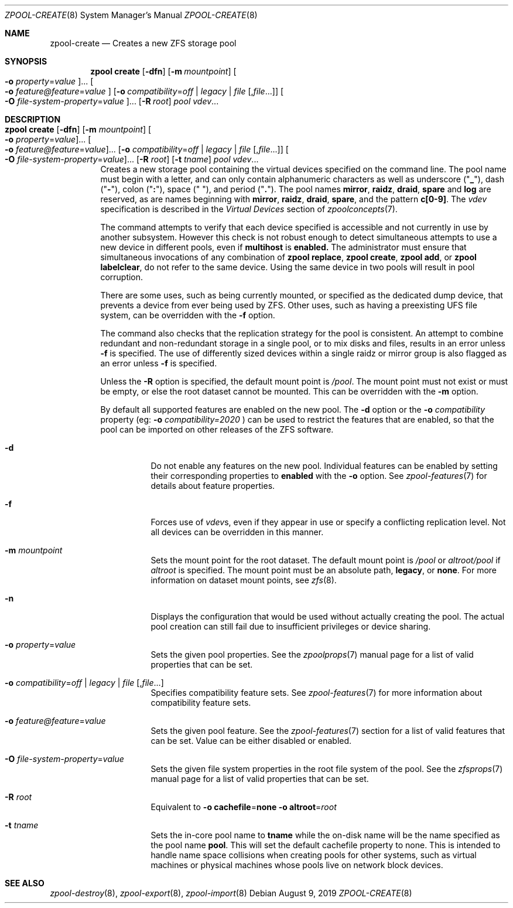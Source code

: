 .\"
.\" CDDL HEADER START
.\"
.\" The contents of this file are subject to the terms of the
.\" Common Development and Distribution License (the "License").
.\" You may not use this file except in compliance with the License.
.\"
.\" You can obtain a copy of the license at usr/src/OPENSOLARIS.LICENSE
.\" or http://www.opensolaris.org/os/licensing.
.\" See the License for the specific language governing permissions
.\" and limitations under the License.
.\"
.\" When distributing Covered Code, include this CDDL HEADER in each
.\" file and include the License file at usr/src/OPENSOLARIS.LICENSE.
.\" If applicable, add the following below this CDDL HEADER, with the
.\" fields enclosed by brackets "[]" replaced with your own identifying
.\" information: Portions Copyright [yyyy] [name of copyright owner]
.\"
.\" CDDL HEADER END
.\"
.\"
.\" Copyright (c) 2007, Sun Microsystems, Inc. All Rights Reserved.
.\" Copyright (c) 2012, 2018 by Delphix. All rights reserved.
.\" Copyright (c) 2012 Cyril Plisko. All Rights Reserved.
.\" Copyright (c) 2017 Datto Inc.
.\" Copyright (c) 2018 George Melikov. All Rights Reserved.
.\" Copyright 2017 Nexenta Systems, Inc.
.\" Copyright (c) 2017 Open-E, Inc. All Rights Reserved.
.\" Copyright (c) 2021, Colm Buckley <colm@tuatha.org>
.\"
.Dd August 9, 2019
.Dt ZPOOL-CREATE 8
.Os
.Sh NAME
.Nm zpool-create
.Nd Creates a new ZFS storage pool
.Sh SYNOPSIS
.Nm zpool
.Cm create
.Op Fl dfn
.Op Fl m Ar mountpoint
.Oo Fl o Ar property Ns = Ns Ar value Oc Ns ...
.Oo Fl o Ar feature@feature Ns = Ns Ar value Oc
.Op Fl o Ar compatibility Ns = Ns Ar off | legacy | file Bq , Ns Ar file Ns ...
.Oo Fl O Ar file-system-property Ns = Ns Ar value Oc Ns ...
.Op Fl R Ar root
.Ar pool vdev Ns ...
.Sh DESCRIPTION
.Bl -tag -width Ds
.It Xo
.Nm zpool
.Cm create
.Op Fl dfn
.Op Fl m Ar mountpoint
.Oo Fl o Ar property Ns = Ns Ar value Oc Ns ...
.Oo Fl o Ar feature@feature Ns = Ns Ar value Oc Ns ...
.Op Fl o Ar compatibility Ns = Ns Ar off | legacy | file Bq , Ns Ar file Ns ...
.Oo Fl O Ar file-system-property Ns = Ns Ar value Oc Ns ...
.Op Fl R Ar root
.Op Fl t Ar tname
.Ar pool vdev Ns ...
.Xc
Creates a new storage pool containing the virtual devices specified on the
command line.
The pool name must begin with a letter, and can only contain
alphanumeric characters as well as underscore
.Pq Qq Sy _ ,
dash
.Pq Qq Sy \&- ,
colon
.Pq Qq Sy \&: ,
space
.Pq Qq Sy \&\  ,
and period
.Pq Qq Sy \&. .
The pool names
.Sy mirror ,
.Sy raidz ,
.Sy draid ,
.Sy spare
and
.Sy log
are reserved, as are names beginning with
.Sy mirror ,
.Sy raidz ,
.Sy draid ,
.Sy spare ,
and the pattern
.Sy c[0-9] .
The
.Ar vdev
specification is described in the
.Em Virtual Devices
section of
.Xr zpoolconcepts 7 .
.Pp
The command attempts to verify that each device specified is accessible and not
currently in use by another subsystem.  However this check is not robust enough
to detect simultaneous attempts to use a new device in different pools, even if
.Sy multihost
is
.Sy enabled.
The
administrator must ensure that simultaneous invocations of any combination of
.Sy zpool replace ,
.Sy zpool create ,
.Sy zpool add ,
or
.Sy zpool labelclear ,
do not refer to the same device.  Using the same device in two pools will
result in pool corruption.
.Pp
There are some uses, such as being currently mounted, or specified as the
dedicated dump device, that prevents a device from ever being used by ZFS.
Other uses, such as having a preexisting UFS file system, can be overridden with
the
.Fl f
option.
.Pp
The command also checks that the replication strategy for the pool is
consistent.
An attempt to combine redundant and non-redundant storage in a single pool, or
to mix disks and files, results in an error unless
.Fl f
is specified.
The use of differently sized devices within a single raidz or mirror group is
also flagged as an error unless
.Fl f
is specified.
.Pp
Unless the
.Fl R
option is specified, the default mount point is
.Pa / Ns Ar pool .
The mount point must not exist or must be empty, or else the root dataset
cannot be mounted.
This can be overridden with the
.Fl m
option.
.Pp
By default all supported features are enabled on the new pool. The
.Fl d
option or the
.Fl o Ar compatibility
property (eg:
.Fl o Ar compatibility=2020
) can be used to restrict the features that are enabled, so that the
pool can be imported on other releases of the ZFS software.
.Bl -tag -width Ds
.It Fl d
Do not enable any features on the new pool.
Individual features can be enabled by setting their corresponding properties to
.Sy enabled
with the
.Fl o
option.
See
.Xr zpool-features 7
for details about feature properties.
.It Fl f
Forces use of
.Ar vdev Ns s ,
even if they appear in use or specify a conflicting replication level.
Not all devices can be overridden in this manner.
.It Fl m Ar mountpoint
Sets the mount point for the root dataset.
The default mount point is
.Pa /pool
or
.Pa altroot/pool
if
.Ar altroot
is specified.
The mount point must be an absolute path,
.Sy legacy ,
or
.Sy none .
For more information on dataset mount points, see
.Xr zfs 8 .
.It Fl n
Displays the configuration that would be used without actually creating the
pool.
The actual pool creation can still fail due to insufficient privileges or
device sharing.
.It Fl o Ar property Ns = Ns Ar value
Sets the given pool properties.
See the
.Xr zpoolprops 7
manual page for a list of valid properties that can be set.
.It Fl o Ar compatibility Ns = Ns Ar off | legacy | file Bq , Ns Ar file Ns ...
Specifies compatibility feature sets. See
.Xr zpool-features 7
for more information about compatibility feature sets.
.It Fl o Ar feature@feature Ns = Ns Ar value
Sets the given pool feature. See the
.Xr zpool-features 7
section for a list of valid features that can be set.
Value can be either disabled or enabled.
.It Fl O Ar file-system-property Ns = Ns Ar value
Sets the given file system properties in the root file system of the pool.
See the
.Xr zfsprops 7
manual page for a list of valid properties that can be set.
.It Fl R Ar root
Equivalent to
.Fl o Sy cachefile Ns = Ns Sy none Fl o Sy altroot Ns = Ns Ar root
.It Fl t Ar tname
Sets the in-core pool name to
.Sy tname
while the on-disk name will be the name specified as the pool name
.Sy pool .
This will set the default cachefile property to none. This is intended
to handle name space collisions when creating pools for other systems,
such as virtual machines or physical machines whose pools live on network
block devices.
.El
.El
.Sh SEE ALSO
.Xr zpool-destroy 8 ,
.Xr zpool-export 8 ,
.Xr zpool-import 8
